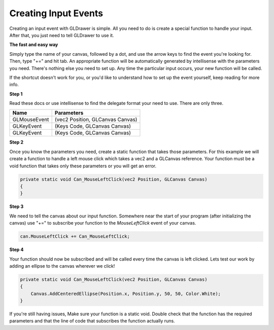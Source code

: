 Creating Input Events
===========================

Creating an input event with GLDrawer is simple. All you need to do is create a special function
to handle your input. After that, you just need to tell GLDrawer to use it.

**The fast and easy way**

Simply type the name of your canvas, followed by a dot, and use the arrow keys to find the event you're looking for.
Then, type "+=" and hit tab. An appropriate function will be automatically generated by intellisense with the parameters you need.
There's nothing else you need to set up. Any time the particular input occurs, your new function will be called.

.. image:: images/easyEvent.png
   :width: 705px
   :height: 195px
   :scale: 100%
   :alt: backBuffer demo
   :align: left

If the shortcut doesn't work for you, or you'd like to understand how to set up the event yourself, keep reading for more info.

**Step 1**

Read these docs or use intellisense to find the delegate format your need to use. 
There are only three.

==================  ============
Name                Parameters
==================  ============  
GLMouseEvent        (vec2 Position, GLCanvas Canvas)     
GLKeyEvent          (Keys Code, GLCanvas Canvas)  
GLKeyEvent          (Keys Code, GLCanvas Canvas)  
==================  ============ 

**Step 2**

Once you know the parameters you need, create a static function that takes those parameters.
For this example we will create a function to handle a left mouse click which takes a vec2 and a GLCanvas reference.
Your function must be a void function that takes only these parameters or you will get an error.

.. code-block:: C#

    private static void Can_MouseLeftClick(vec2 Position, GLCanvas Canvas)
    {
    }

**Step 3**

We need to tell the canvas about our input function. Somewhere near the start of your program (after initializing the canvas)
use "+=" to subscribe your function to the *MouseLeftClick* event of your canvas.

.. code-block:: C#

    can.MouseLeftClick += Can_MouseLeftClick;

**Step 4**

Your function should now be subscribed and will be called every time the canvas is left clicked.
Lets test our work by adding an ellipse to the canvas wherever we click!

.. code-block:: C#

    private static void Can_MouseLeftClick(vec2 Position, GLCanvas Canvas)
    {
        Canvas.AddCenteredEllipse(Position.x, Position.y, 50, 50, Color.White);
    }

If you're still having issues, Make sure your function is a static void. Double check that the function has the required parameters
and that the line of code that subscribes the function actually runs.
